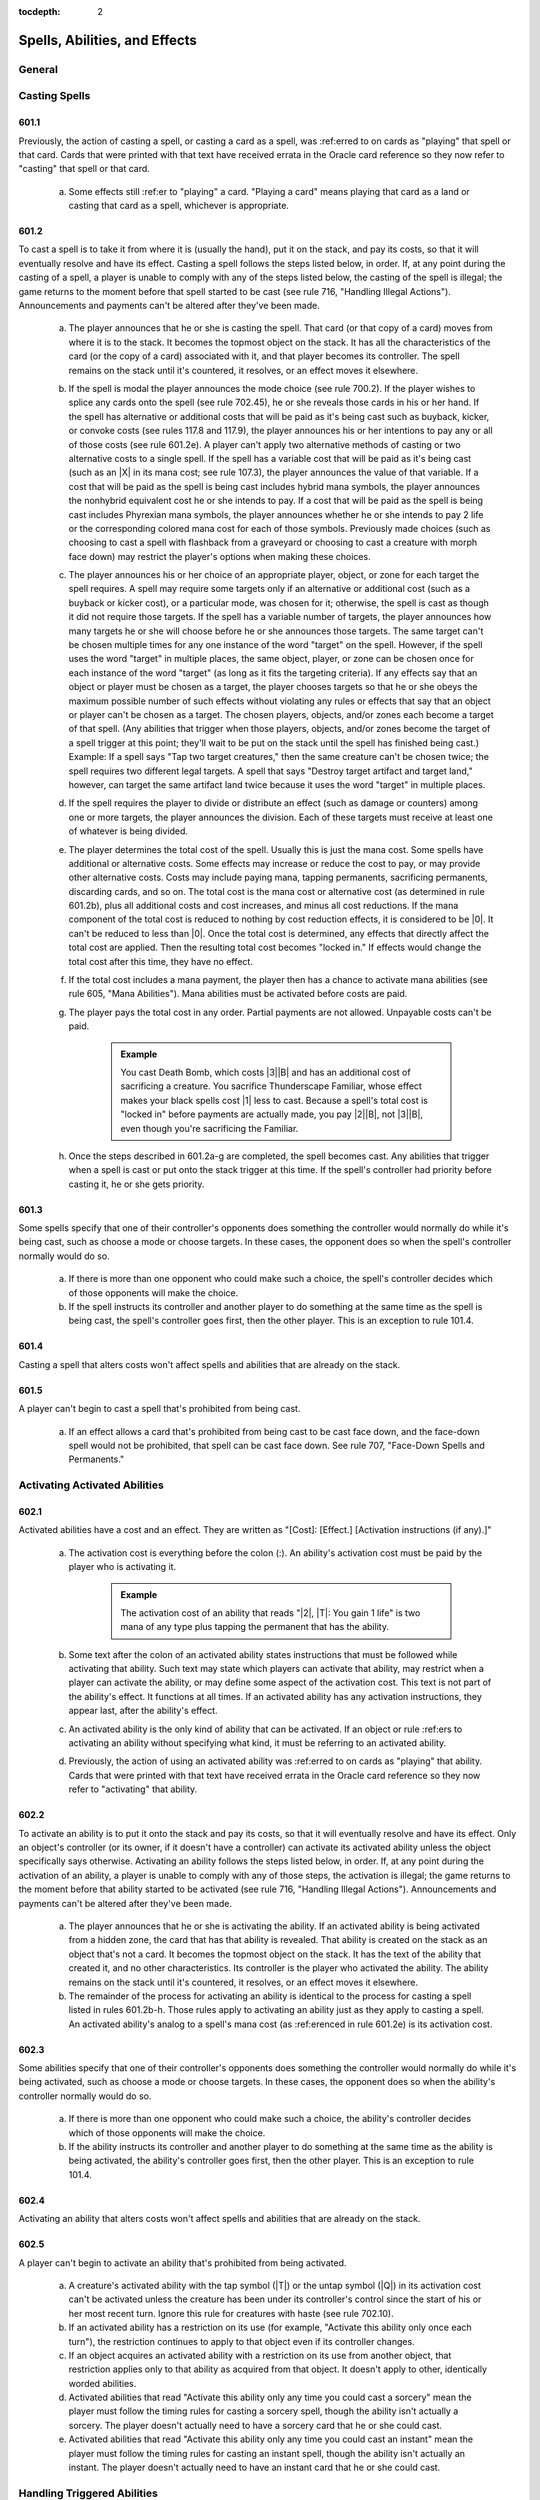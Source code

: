 :tocdepth: 2

.. _spells-abilities-effects:

******************************
Spells, Abilities, and Effects
******************************

.. _spells-general:

General
=======

.. _casting-spells:

Casting Spells
==============

601.1
-----

Previously, the action of casting a spell, or casting a card as a spell, was :ref:erred to on cards as "playing" that spell or that card. Cards that were printed with that text have received errata in the Oracle card reference so they now refer to "casting" that spell or that card.

    a. Some effects still :ref:er to "playing" a card. "Playing a card" means playing that card as a land or casting that card as a spell, whichever is appropriate.

601.2
-----

To cast a spell is to take it from where it is (usually the hand), put it on the stack, and pay its costs, so that it will eventually resolve and have its effect. Casting a spell follows the steps listed below, in order. If, at any point during the casting of a spell, a player is unable to comply with any of the steps listed below, the casting of the spell is illegal; the game returns to the moment before that spell started to be cast (see rule 716, "Handling Illegal Actions"). Announcements and payments can't be altered after they've been made.

    a. The player announces that he or she is casting the spell. That card (or that copy of a card) moves from where it is to the stack. It becomes the topmost object on the stack. It has all the characteristics of the card (or the copy of a card) associated with it, and that player becomes its controller. The spell remains on the stack until it's countered, it resolves, or an effect moves it elsewhere.
    b. If the spell is modal the player announces the mode choice (see rule 700.2). If the player wishes to splice any cards onto the spell (see rule 702.45), he or she reveals those cards in his or her hand. If the spell has alternative or additional costs that will be paid as it's being cast such as buyback, kicker, or convoke costs (see rules 117.8 and 117.9), the player announces his or her intentions to pay any or all of those costs (see rule 601.2e). A player can't apply two alternative methods of casting or two alternative costs to a single spell. If the spell has a variable cost that will be paid as it's being cast (such as an |X| in its mana cost; see rule 107.3), the player announces the value of that variable. If a cost that will be paid as the spell is being cast includes hybrid mana symbols, the player announces the nonhybrid equivalent cost he or she intends to pay. If a cost that will be paid as the spell is being cast includes Phyrexian mana symbols, the player announces whether he or she intends to pay 2 life or the corresponding colored mana cost for each of those symbols. Previously made choices (such as choosing to cast a spell with flashback from a graveyard or choosing to cast a creature with morph face down) may restrict the player's options when making these choices.
    c. The player announces his or her choice of an appropriate player, object, or zone for each target the spell requires. A spell may require some targets only if an alternative or additional cost (such as a buyback or kicker cost), or a particular mode, was chosen for it; otherwise, the spell is cast as though it did not require those targets. If the spell has a variable number of targets, the player announces how many targets he or she will choose before he or she announces those targets. The same target can't be chosen multiple times for any one instance of the word "target" on the spell. However, if the spell uses the word "target" in multiple places, the same object, player, or zone can be chosen once for each instance of the word "target" (as long as it fits the targeting criteria). If any effects say that an object or player must be chosen as a target, the player chooses targets so that he or she obeys the maximum possible number of such effects without violating any rules or effects that say that an object or player can't be chosen as a target. The chosen players, objects, and/or zones each become a target of that spell. (Any abilities that trigger when those players, objects, and/or zones become the target of a spell trigger at this point; they'll wait to be put on the stack until the spell has finished being cast.) Example: If a spell says "Tap two target creatures," then the same creature can't be chosen twice; the spell requires two different legal targets. A spell that says "Destroy target artifact and target land," however, can target the same artifact land twice because it uses the word "target" in multiple places.
    d. If the spell requires the player to divide or distribute an effect (such as damage or counters) among one or more targets, the player announces the division. Each of these targets must receive at least one of whatever is being divided.
    e. The player determines the total cost of the spell. Usually this is just the mana cost. Some spells have additional or alternative costs. Some effects may increase or reduce the cost to pay, or may provide other alternative costs.  Costs may include paying mana, tapping permanents, sacrificing permanents, discarding cards, and so on. The total cost is the mana cost or alternative cost (as determined in rule 601.2b), plus all additional costs and cost increases, and minus all cost reductions. If the mana component of the total cost is reduced to nothing by cost reduction effects, it is considered to be |0|. It can't be reduced to less than |0|. Once the total cost is determined, any effects that directly affect the total cost are applied. Then the resulting total cost becomes "locked in." If effects would change the total cost after this time, they have no effect.
    f. If the total cost includes a mana payment, the player then has a chance to activate mana abilities (see rule 605, "Mana Abilities"). Mana abilities must be activated before costs are paid.
    g. The player pays the total cost in any order. Partial payments are not allowed. Unpayable costs can't be paid.

        .. admonition:: Example

            You cast Death Bomb, which costs |3|\ |B| and has an additional cost of sacrificing a creature. You sacrifice Thunderscape Familiar, whose effect makes your black spells cost |1| less to cast. Because a spell's total cost is "locked in" before payments are actually made, you pay |2|\ |B|, not |3|\ |B|, even though you're sacrificing the Familiar.

    h. Once the steps described in 601.2a-g are completed, the spell becomes cast. Any abilities that trigger when a spell is cast or put onto the stack trigger at this time. If the spell's controller had priority before casting it, he or she gets priority.

601.3
-----

Some spells specify that one of their controller's opponents does something the controller would normally do while it's being cast, such as choose a mode or choose targets. In these cases, the opponent does so when the spell's controller normally would do so.

    a. If there is more than one opponent who could make such a choice, the spell's controller decides which of those opponents will make the choice.
    b. If the spell instructs its controller and another player to do something at the same time as the spell is being cast, the spell's controller goes first, then the other player. This is an exception to rule 101.4.

601.4
-----

Casting a spell that alters costs won't affect spells and abilities that are already on the stack.

601.5
-----

A player can't begin to cast a spell that's prohibited from being cast.

    a. If an effect allows a card that's prohibited from being cast to be cast face down, and the face-down spell would not be prohibited, that spell can be cast face down. See rule 707, "Face-Down Spells and Permanents."

.. _activating:

Activating Activated Abilities
==============================

602.1
-----

Activated abilities have a cost and an effect. They are written as "[Cost]: [Effect.] [Activation instructions (if any).]"

    a. The activation cost is everything before the colon (:). An ability's activation cost must be paid by the player who is activating it.

        .. admonition:: Example

            The activation cost of an ability that reads "|2|, |T|: You gain 1 life" is two mana of any type plus tapping the permanent that has the ability.

    b. Some text after the colon of an activated ability states instructions that must be followed while activating that ability. Such text may state which players can activate that ability, may restrict when a player can activate the ability, or may define some aspect of the activation cost. This text is not part of the ability's effect. It functions at all times. If an activated ability has any activation instructions, they appear last, after the ability's effect.
    c. An activated ability is the only kind of ability that can be activated.  If an object or rule :ref:ers to activating an ability without specifying what kind, it must be referring to an activated ability.
    d. Previously, the action of using an activated ability was :ref:erred to on cards as "playing" that ability. Cards that were printed with that text have received errata in the Oracle card reference so they now refer to "activating" that ability.

602.2
-----

To activate an ability is to put it onto the stack and pay its costs, so that it will eventually resolve and have its effect. Only an object's controller (or its owner, if it doesn't have a controller) can activate its activated ability unless the object specifically says otherwise. Activating an ability follows the steps listed below, in order. If, at any point during the activation of an ability, a player is unable to comply with any of those steps, the activation is illegal; the game returns to the moment before that ability started to be activated (see rule 716, "Handling Illegal Actions").  Announcements and payments can't be altered after they've been made.

    a. The player announces that he or she is activating the ability. If an activated ability is being activated from a hidden zone, the card that has that ability is revealed. That ability is created on the stack as an object that's not a card. It becomes the topmost object on the stack. It has the text of the ability that created it, and no other characteristics. Its controller is the player who activated the ability. The ability remains on the stack until it's countered, it resolves, or an effect moves it elsewhere.
    b. The remainder of the process for activating an ability is identical to the process for casting a spell listed in rules 601.2b-h. Those rules apply to activating an ability just as they apply to casting a spell. An activated ability's analog to a spell's mana cost (as :ref:erenced in rule 601.2e) is its activation cost.

602.3
-----

Some abilities specify that one of their controller's opponents does something the controller would normally do while it's being activated, such as choose a mode or choose targets. In these cases, the opponent does so when the ability's controller normally would do so.

    a. If there is more than one opponent who could make such a choice, the ability's controller decides which of those opponents will make the choice.
    b. If the ability instructs its controller and another player to do something at the same time as the ability is being activated, the ability's controller goes first, then the other player. This is an exception to rule 101.4.

602.4
-----

Activating an ability that alters costs won't affect spells and abilities that are already on the stack.

602.5
-----

A player can't begin to activate an ability that's prohibited from being activated.

    a. A creature's activated ability with the tap symbol (|T|) or the untap symbol (|Q|) in its activation cost can't be activated unless the creature has been under its controller's control since the start of his or her most recent turn. Ignore this rule for creatures with haste (see rule 702.10).
    b. If an activated ability has a restriction on its use (for example, "Activate this ability only once each turn"), the restriction continues to apply to that object even if its controller changes.
    c. If an object acquires an activated ability with a restriction on its use from another object, that restriction applies only to that ability as acquired from that object. It doesn't apply to other, identically worded abilities.
    d. Activated abilities that read "Activate this ability only any time you could cast a sorcery" mean the player must follow the timing rules for casting a sorcery spell, though the ability isn't actually a sorcery. The player doesn't actually need to have a sorcery card that he or she could cast.
    e. Activated abilities that read "Activate this ability only any time you could cast an instant" mean the player must follow the timing rules for casting an instant spell, though the ability isn't actually an instant. The player doesn't actually need to have an instant card that he or she could cast.

.. _handling-triggered:

Handling Triggered Abilities
============================

603.1
-----

Triggered abilities have a trigger condition and an effect. They are written as "[Trigger condition], [effect]," and begin with the word "when," "whenever," or "at." They can also be expressed as "[When/Whenever/At] [trigger event], [effect]."

603.2
-----

Whenever a game event or game state matches a triggered ability's trigger event, that ability automatically triggers. The ability doesn't do anything at this point.

    a. Because they aren't cast or activated, triggered abilities can trigger even when it isn't legal to cast spells and activate abilities. Effects that prevent abilities from being activated don't affect them.
    b. When a phase or step begins, all abilities that trigger "at the beginning of" that phase or step trigger.
    c. An ability triggers only once each time its trigger event occurs.  However, it can trigger repeatedly if one event contains multiple occurrences.  See also rule 509.4.

        .. admonition:: Example

            A permanent has an ability whose trigger condition reads, "Whenever a land is put into a graveyard from the battlefield, . . . ." If someone casts a spell that destroys all lands, the ability will trigger once for each land put into the graveyard during the spell's resolution.

            d. Some trigger events use the word "becomes" (for example, "becomes tapped" or "becomes blocked"). These trigger only at the time the named event happens -- they don't trigger if that state already exists or retrigger if it persists. Similarly, they don't trigger if an object enters a zone in that state.

        .. admonition:: Example

            An ability that triggers when a permanent "becomes tapped" triggers only when the status of a permanent that's already on the battlefield changes from untapped to tapped.

            e. If a triggered ability's trigger condition is met, but the object with that triggered ability is at no time visible to all players, the ability does not trigger.
            f. An ability triggers only if its trigger event actually occurs. An event that's prevented or replaced won't trigger anything.

        .. admonition:: Example

            An ability that triggers on damage being dealt won't trigger if all the damage is prevented.

603.3
-----

Once an ability has triggered, its controller puts it on the stack as an object that's not a card the next time a player would receive priority. See rule 116, "Timing and Priority." The ability becomes the topmost object on the stack. It has the text of the ability that created it, and no other characteristics. It remains on the stack until it's countered, it resolves, a rule causes it to be removed from the stack, or an effect moves it elsewhere.

    a. A triggered ability is controlled by the player who controlled its source at the time it triggered, unless it's a delayed triggered ability. To determine the controller of a delayed triggered ability, see rules 603.7d-f.
    b. If multiple abilities have triggered since the last time a player received priority, each player, in APNAP order, puts triggered abilities he or she controls on the stack in any order he or she chooses. (See rule 101.4.) Then the game once again checks for and resolves state-based actions until none are performed, then abilities that triggered during this process go on the stack. This process repeats until no new state-based actions are performed and no abilities trigger. Then the appropriate player gets priority.
    c. If a triggered ability is modal, its controller announces the mode choice when he or she puts the ability on the stack. If one of the modes would be illegal (due to an inability to choose legal targets, for example), that mode can't be chosen. If no mode can be chosen, the ability is removed from the stack. (See rule 700.2.)
    d. The remainder of the process for putting a triggered ability on the stack is identical to the process for casting a spell listed in rules 601.2c-d.  If a choice is required when the triggered ability goes on the stack but no legal choices can be made for it, or if a rule or a continuous effect otherwise makes the ability illegal, the ability is simply removed from the stack.

603.4
-----

A triggered ability may read "When/Whenever/At [trigger event], if [condition], [effect]." When the trigger event occurs, the ability checks whether the stated condition is true. The ability triggers only if it is; otherwise it does nothing. If the ability triggers, it checks the stated condition again as it resolves. If the condition isn't true at that time, the ability is removed from the stack and does nothing. Note that this mirrors the check for legal targets. This rule is :ref:erred to as the "intervening 'if' clause" rule. (The word "if" has only its normal English meaning anywhere else in the text of a card; this rule only applies to an "if" that immediately follows a trigger condition.) Example: Felidar Sovereign reads, "At the beginning of your upkeep, if you have 40 or more life, you win the game." Its controller's life total is checked as that player's upkeep begins. If that player has 39 or less life, the ability doesn't trigger at all. If that player has 40 or more life, the ability triggers and goes on the stack. As the ability resolves, that player's life total is checked again. If that player has 39 or less life at this time, the ability is removed from the stack and has no effect. If that player has 40 or more life at this time, the ability resolves and that player wins the game.

603.5
-----

Some triggered abilities' effects are optional (they contain "may," as in "At the beginning of your upkeep, you may draw a card"). These abilities go on the stack when they trigger, regardless of whether their controller intends to exercise the ability's option or not. The choice is made when the ability resolves. Likewise, triggered abilities that have an effect "unless" something is true or a player chooses to do something will go on the stack normally; the "unless" part of the ability is dealt with when the ability resolves.

603.6
-----

Trigger events that involve objects changing zones are called "zone-change triggers." Many abilities with zone-change triggers attempt to do something to that object after it changes zones. During resolution, these abilities look for the object in the zone that it moved to. If the object is unable to be found in the zone it went to, the part of the ability attempting to do something to the object will fail to do anything. The ability could be unable to find the object because the object never entered the specified zone, because it left the zone before the ability resolved, or because it is in a zone that is hidden from a player, such as a library or an opponent's hand.  (This rule applies even if the object leaves the zone and returns again before the ability resolves.) The most common zone-change triggers are enters-the-battlefield triggers and leaves-the-battlefield triggers.

    a. Enters-the-battlefield abilities trigger when a permanent enters the battlefield. These are written, "When [this object] enters the battlefield, . .  . " or "Whenever a [type] enters the battlefield, . . ." Each time an event puts one or more permanents onto the battlefield, all permanents on the battlefield (including the newcomers) are checked for any enters-the-battlefield triggers that match the event.
    b. Continuous effects that modify characteristics of a permanent do so the moment the permanent is on the battlefield (and not before then). The permanent is never on the battlefield with its unmodified characteristics. Continuous effects don't apply before the permanent is on the battlefield, however (see rule 603.6e).

        .. admonition:: Example

            If an effect reads "All lands are creatures" and a land card is played, the effect makes the land card into a creature the moment it enters the battlefield, so it would trigger abilities that trigger when a creature enters the battlefield. Conversely, if an effect reads "All creatures lose all abilities" and a creature card with an enters-the-battlefield triggered ability enters the battlefield, that effect will cause it to lose its abilities the moment it enters the battlefield, so the enters-the-battlefield ability won't trigger.

    c. Leaves-the-battlefield abilities trigger when a permanent moves from the battlefield to another zone, or when a phased-in permanent leaves the game because its owner leaves the game. These are written as, but aren't limited to, "When [this object] leaves the battlefield, . . ." or "Whenever [something] is put into a graveyard from the battlefield, . . . ." An ability that attempts to do something to the card that left the battlefield checks for it only in the first zone that it went to. An ability that triggers when a card is put into a certain zone "from anywhere" is never treated as a leaves-the-battlefield ability, even if an object is put into that zone from the battlefield.
    d. Normally, objects that exist immediately after an event are checked to see if the event matched any trigger conditions. Continuous effects that exist at that time are used to determine what the trigger conditions are and what the objects involved in the event look like. However, some triggered abilities must be treated specially because the object with the ability may no longer be on the battlefield, may have moved to a hand or library, or may no longer be controlled by the appropriate player. The game has to "look back in time" to determine if these abilities trigger. Leaves-the-battlefield abilities, abilities that trigger when a permanent phases out, abilities that trigger when an object that all players can see is put into a hand or library, abilities that trigger specifically when an object becomes unattached, abilities that trigger when a player loses control of an object, and abilities that trigger when a player planeswalks away from a plane will trigger based on their existence, and the appearance of objects, prior to the event rather than afterward.

        .. admonition:: Example

            Two creatures are on the battlefield along with an artifact that has the ability "Whenever a creature is put into a graveyard from the battlefield, you gain 1 life." Someone plays a spell that destroys all artifacts, creatures, and enchantments. The artifact's ability triggers twice, even though the artifact goes to its owner's graveyard at the same time as the creatures.

    e. Some permanents have text that reads "[This permanent] enters the battlefield with . . . ," "As [this permanent] enters the battlefield . . . ," "[This permanent] enters the battlefield as . . . ," or "[This permanent] enters the battlefield tapped." Such text is a static ability -- not a triggered ability -- whose effect occurs as part of the event that puts the permanent onto the battlefield.
    f. Some Auras have triggered abilities that trigger on the enchanted permanent leaving the battlefield. These triggered abilities can find the new object that permanent card became in the zone it moved to; they can also find the new object the Aura card became in its owner's graveyard after state-based actions have been checked. See rule 400.7.

603.7
-----

An effect may create a delayed triggered ability that can do something at a later time. A delayed triggered ability will contain "when," "whenever," or "at," although that word won't usually begin the ability.

    a. Delayed triggered abilities come from spells or other abilities that create them on resolution, or are created as the result of a replacement effect being applied. That means a delayed triggered ability won't trigger until it has actually been created, even if its trigger event occurred just beforehand.  Other events that happen earlier may make the trigger event impossible.

        .. admonition:: Example

            Part of an effect reads "When this creature leaves the battlefield," but the creature in question leaves the battlefield before the spell or ability creating the effect resolves. In this case, the delayed ability never triggers.

        .. admonition:: Example

            If an effect reads "When this creature becomes untapped" and the named creature becomes untapped before the effect resolves, the ability waits for the next time that creature untaps.

    b. A delayed triggered ability will trigger only once -- the next time its trigger event occurs -- unless it has a stated duration, such as "this turn."
    c. A delayed triggered ability that :ref:ers to a particular object still affects it even if the object changes characteristics. However, if that object is no longer in the zone it's expected to be in at the time the delayed triggered ability resolves, the ability won't affect it. (Note that if that object left that zone and then returned, it's a new object and thus won't be affected. See rule 400.7.) Example: An ability that reads "Exile this creature at the beginning of the next end step" will exile the permanent even if it's no longer a creature during the next end step. However, it won't do anything if the permanent left the battlefield before then.
    d. If a spell creates a delayed triggered ability, the source of that delayed triggered ability is that spell. The controller of that delayed triggered ability is the player who controlled that spell as it resolved.
    e. If an activated or triggered ability creates a delayed triggered ability, the source of that delayed triggered ability is the same as the source of that other ability. The controller of that delayed triggered ability is the player who controlled that other ability as it resolved.
    f. If a static ability generates a replacement effect which causes a delayed triggered ability to be created, the source of that delayed triggered ability is the object with that static ability. The controller of that delayed triggered ability is the same as the controller of that object at the time the replacement effect was applied.

603.8
-----

Some triggered abilities trigger when a game state (such as a player controlling no permanents of a particular card type) is true, rather than triggering when an event occurs. These abilities trigger as soon as the game state matches the condition. They'll go onto the stack at the next available opportunity. These are called state triggers. (Note that state triggers aren't the same as state-based actions.) A state-triggered ability doesn't trigger again until the ability has resolved, has been countered, or has otherwise left the stack. Then, if the object with the ability is still in the same zone and the game state still matches its trigger condition, the ability will trigger again.

.. admonition:: Example

    A permanent's ability reads, "Whenever you have no cards in hand, draw a card." If its controller plays the last card from his or her hand, the ability will trigger once and won't trigger again until it has resolved. If its controller casts a spell that reads "Discard your hand, then draw that many cards," the ability will trigger during the spell's resolution because the player's hand was momentarily empty.

603.9
-----

Some triggered abilities trigger specifically when a player loses the game. These abilities trigger when a player loses or leaves the game, regardless of the reason, unless that player leaves the game as the result of a draw. See rule 104.3.

603.10
------

Some objects have a static ability that's linked to a triggered ability. (See rule 607, "Linked Abilities.") These objects combine both abilities into one paragraph, with the static ability first, followed by the triggered ability. A very few objects have triggered abilities which are written with the trigger condition in the middle of the ability, rather than at the beginning.

.. admonition:: Example

    An ability that reads "Reveal the first card you draw each turn. Whenever you reveal a basic land card this way, draw a card" is a static ability linked to a triggered ability.

.. _handling-static:

Handling Static Abilities
=========================

604.1
-----

Static abilities do something all the time rather than being activated or triggered. They are written as statements, and they're simply true.

604.2
-----

Static abilities create continuous effects, some of which are prevention effects or replacement effects. These effects are active as long as the permanent with the ability remains on the battlefield and has the ability, or as long as the object with the ability remains in the appropriate zone, as described in rule 112.6.

604.3
-----

Some static abilities are characteristic-defining abilities. A characteristic-defining ability conveys information about an object's characteristics that would normally be found elsewhere on that object (such as in its mana cost, type line, or power/toughness box). Characteristic-defining abilities function in all zones. They also function outside the game.

    a. A static ability is a characteristic-defining ability if it meets the following criteria: (1) It defines an object's colors, subtypes, power, or toughness; (2) it is printed on the card it affects, it was granted to the token it affects by the effect that created the token, or it was acquired by the object it affects as the result of a copy effect or text-changing effect; (3) it does not directly affect the characteristics of any other objects; (4) it is not an ability that an object grants to itself; and (5) it does not set the values of such characteristics only if certain conditions are met.

604.4
-----

Many Auras, Equipment, and Fortifications have static abilities that modify the object they're attached to, but those abilities don't target that object. If an Aura, Equipment, or Fortification is moved to a different object, the ability stops applying to the original object and starts modifying the new one.

604.5
-----

Some static abilities apply while a spell is on the stack. These are often abilities that :ref:er to countering the spell. Also, abilities that say "As an additional cost to cast . . . ," "You may pay [cost] rather than pay [this object]'s mana cost," and "You may cast [this object] without paying its mana cost" work while a spell is on the stack.

604.6
-----

Some static abilities apply while a card is in any zone that you could cast or play it from (usually your hand). These are limited to those that read, "You may [cast/play] [this card] . . . ," "You can't [cast/play] [this card] .  . . ," and "[Cast/Play] [this card] only . . . ."

604.7
-----

Unlike spells and other kinds of abilities, static abilities can't use an object's last known information for purposes of determining how their effects are applied.

.. _mana-abilities:

Mana Abilities
==============

605.1
-----

Some activated abilities and some triggered abilities are mana abilities, which are subject to special rules. Only abilities that meet either of the following two sets of criteria are mana abilities, regardless of what other effects they may generate or what timing restrictions (such as "Activate this ability only any time you could cast an instant") they may have.

    a. An activated ability is a mana ability if it meets three criteria: it doesn't have a target, it could put mana into a player's mana pool when it resolves, and it's not a loyalty ability. (See rule 606, "Loyalty Abilities.")
    b. A triggered ability without a target that triggers from activating a mana ability and could put mana into a player's mana pool when it resolves is a mana ability.

605.2
-----

A mana ability remains a mana ability even if the game state doesn't allow it to produce mana.

.. admonition:: Example

    A permanent has an ability that reads "|T|: Add |G| to your mana pool for each creature you control." This is still a mana ability even if you control no creatures or if the permanent is already tapped.

605.3
-----

Activating an activated mana ability follows the rules for activating any other activated ability (see rule 602.2), with the following exceptions:

    a. A player may activate an activated mana ability whenever he or she has priority, whenever he or she is casting a spell or activating an ability that requires a mana payment, or whenever a rule or effect asks for a mana payment, even if it's in the middle of casting or resolving a spell or activating or resolving an ability.
    b. An activated mana ability doesn't go on the stack, so it can't be targeted, countered, or otherwise responded to. Rather, it resolves immediately after it is activated. (See rule 405.6c.)

605.4
-----

Triggered mana abilities follow all the rules for other triggered abilities (see rule 603, "Handling Triggered Abilities"), with the following exception:

    a. A triggered mana ability doesn't go on the stack, so it can't be targeted, countered, or otherwise responded to. Rather, it resolves immediately after the mana ability that triggered it, without waiting for priority.

.. admonition:: Example

    An enchantment reads, "Whenever a player taps a land for mana, that player adds one mana of that type to his or her mana pool." If a player taps lands for mana while casting a spell, the additional mana is added to the player's mana pool immediately and can be used to pay for the spell.

605.5
-----

Abilities that don't meet the criteria specified in rules 605.1a-b and spells aren't mana abilities.

    a. An ability with a target is not a mana ability, even if it could put mana into a player's mana pool when it resolves. The same is true for a triggered ability that could produce mana but triggers from an event other than activating a mana ability, or a triggered ability that triggers from activating a mana ability but couldn't produce mana. These follow the normal rules for activated or triggered abilities, as appropriate.
    b. A spell can never be a mana ability, even if it could put mana into a player's mana pool when it resolves. It's cast and resolves just like any other spell. Some older cards were printed with the card type "mana source"; these cards have received errata in the Oracle card :ref:erence and are now instants.

.. _loyalty-abilities:

Loyalty Abilities
=================

606.1
-----

Some activated abilities are loyalty abilities, which are subject to special rules.

606.2
-----

An activated ability with a loyalty symbol in its cost is a loyalty ability. Normally, only planeswalkers have loyalty abilities.

606.3
-----

A player may activate a loyalty ability of a permanent he or she controls any time he or she has priority and the stack is empty during a main phase of his or her turn, but only if no player has previously activated a loyalty ability of that permanent that turn.

606.4
-----

The cost to activate a loyalty ability of a permanent is to put on or remove from that permanent a certain number of loyalty counters, as shown by the loyalty symbol in the ability's cost.

606.5
-----

A loyalty ability with a negative loyalty cost can't be activated unless the permanent has at least that many loyalty counters on it.

.. _linked-abilities:

Linked Abilities
================

607.1
-----

An object may have two abilities printed on it such that one of them causes actions to be taken or objects to be affected and the other one directly :ref:ers to those actions or objects. If so, these two abilities are linked: the second refers only to actions that were taken or objects that were affected by the first, and not by any other ability.

    a. An ability printed on an object within another ability that grants that ability to that object is still considered to be "printed on" that object for these purposes.
    b. An ability printed on an object that fulfills both criteria described in rule 607.1 is linked to itself.

607.2
-----

There are different kinds of linked abilities.

    a. If an object has an activated or triggered ability printed on it that instructs a player to exile one or more cards and an ability printed on it that :ref:ers either to "the exiled cards" or to cards "exiled with [this object]," these abilities are linked. The second ability refers only to cards in the exile zone that were put there as a result of an instruction to exile them in the first ability.
    b. If an object has an ability printed on it that generates a replacement effect which causes one or more cards to be exiled and an ability printed on it that :ref:ers either to "the exiled cards" or to cards "exiled with [this object]," these abilities are linked. The second ability refers only to cards in the exile zone that were put there as a direct result of a replacement event caused by the first ability. See rule 614, "Replacement Effects."
    c. If an object has an activated or triggered ability printed on it that puts one or more objects onto the battlefield and an ability printed on it that :ref:ers to objects "put onto the battlefield with [this object]," those abilities are linked. The second can refer only to objects put onto the battlefield as a result of the first.
    d. If an object has an ability printed on it that causes a player to "choose a [value]" or "name a card" and an ability printed on it that :ref:ers to "the chosen [value]," "the last chosen [value]," or "the named card," those abilities are linked. The second ability refers only to a choice made as a result of the first ability.
    e. If an object has an ability printed on it that causes a player to choose from between two or more words that otherwise have no rules meaning and an ability printed on it that :ref:ers to a choice involving one or more of those words, those abilities are linked. The second can refer only to a choice made as a result of the first ability.
    f. If an object has an ability printed on it that causes a player to pay a cost as it enters the battlefield and an ability printed on it that :ref:ers to the cost paid "as [this object] entered the battlefield," these abilities are linked. The second ability refers only to a cost paid as a result of the first ability.
    g. If an object has both a static ability and a triggered ability printed on it in the same paragraph, those abilities are linked. The triggered ability :ref:ers only to actions taken as a result of the static ability. See rule 603.10.
    h. If an object has a kicker ability printed on it and an ability printed on it that :ref:ers to whether that object was kicked, those abilities are linked. The second refers only to whether the intent to pay the kicker cost listed in the first was declared as the object was cast as a spell. If a kicker ability lists multiple costs, it will have multiple abilities linked to it.  Each of those abilities will specify which kicker cost it refers to. See rule 702.31, "Kicker."
    i. If an object has an ability printed on it that causes a player to pay a variable additional cost as it's cast and an ability printed on it that :ref:ers to the cost paid "as [this object] was cast," these abilities are linked. The second refers only to the value chosen for the cost listed in the first as the object was cast as a spell. See rule 601.2b.
    j. The two abilities represented by the champion keyword are linked abilities. See rule 702.70, "Champion."

607.3
-----

An ability may be part of more than one pair of linked abilities.

.. admonition:: Example

    Paradise Plume has the following three abilities: "As Paradise Plume enters the battlefield, choose a color," "Whenever a player casts a spell of the chosen color, you may gain 1 life," and "|T|: Add one mana of the chosen color to your mana pool." The first and second abilities are linked. The first and third abilities are linked.

607.4
-----

If an object acquires a pair of linked abilities as part of the same effect, the abilities will be similarly linked to one another on that object even though they weren't printed on that object. They can't be linked to any other ability, regardless of what other abilities the object may currently have or may have had in the past.

.. admonition:: Example

    Arc-Slogger has the ability "|R|, Exile the top ten cards of your library: Arc-Slogger deals 2 damage to target creature or player." Sisters of Stone Death has the ability "|B|\ |G|: Exile target creature blocking or blocked by Sisters of Stone Death" and the ability "|2|\ |B|: Put a creature card exiled with Sisters of Stone Death onto the battlefield under your control." Quicksilver Elemental has the ability "|U|: Quicksilver Elemental gains all activated abilities of target creature until end of turn." If a player has Quicksilver Elemental gain Arc-Slogger's ability, activates it, then has Quicksilver Elemental gain Sisters of Stone Death's abilities, activates the exile ability, and then activates the return-to-the-battlefield ability, only the creature card Quicksilver Elemental exiled with Sisters of Stone Death's ability can be returned to the battlefield. Creature cards Quicksilver Elemental exiled with Arc-Slogger's ability can't be returned.

.. _resolving:

Resolving Spells and Abilities
==============================

608.1
-----

Each time all players pass in succession, the spell or ability on top of the stack resolves. (See rule 609, "Effects.")

608.2
-----

If the object that's resolving is an instant spell, a sorcery spell, or an ability, its resolution may involve several steps. The steps described in rules 608.2a and  608.2b are followed first. The steps described in rules 608.2c-j are then followed as appropriate, in no specific order. The step described in rule 608.2k is followed last.

    a. If a triggered ability has an intervening "if" clause, it checks whether the clause's condition is true. If it isn't, the ability is removed from the stack and does nothing. Otherwise, it continues to resolve. See rule 603.4.
    b. If the spell or ability specifies targets, it checks whether the targets are still legal. A target that's no longer in the zone it was in when it was targeted is illegal. Other changes to the game state may cause a target to no longer be legal; for example, its characteristics may have changed or an effect may have changed the text of the spell. If the source of an ability has left the zone it was in, its last known information is used during this process. The spell or ability is countered if all its targets, for every instance of the word "target," are now illegal. If the spell or ability is not countered, it will resolve normally. However, if any of its targets are illegal, the part of the spell or ability's effect for which it is an illegal target can't perform any actions on that target or make that target perform any actions. The effect may still determine information about illegal targets, though, and other parts of the effect for which those targets are not illegal may still affect them.

        .. admonition:: Example

            Aura Blast is a white instant that reads, "Destroy target enchantment.  Draw a card." If the enchantment isn't a legal target during Aura Blast's resolution (say, if it has gained protection from white or left the battlefield), then Aura Blast is countered. Its controller doesn't draw a card.

        .. admonition:: Example

            Plague Spores reads, "Destroy target nonblack creature and target land. They can't be regenerated." Suppose the same animated land is chosen both as the nonblack creature and as the land, and the color of the creature land is changed to black before Plague Spores resolves. Plagues Spores isn't countered because the black creature land is still a legal target for the "target land" part of the spell. The "destroy target nonblack creature" part of the spell won't affect that permanent, but the "destroy target land" part of the spell will still destroy it. It can't be regenerated.

    c. The controller of the spell or ability follows its instructions in the order written. However, replacement effects may modify these actions. In some cases, later text on the card may modify the meaning of earlier text (for example, "Destroy target creature. It can't be regenerated" or "Counter target spell. If that spell is countered this way, put it on top of its owner's library instead of into its owner's graveyard.") Don't just apply effects step by step without thinking in these cases -- read the whole text and apply the rules of English to the text.
    d. If an effect of a spell or ability offers any choices other than choices already made as part of casting the spell, activating the ability, or otherwise putting the spell or ability on the stack, the player announces these while applying the effect. The player can't choose an option that's illegal or impossible, with the exception that having library with no cards in it doesn't make drawing a card an impossible action (see rule 120.3). If an effect divides or distributes something, such as damage or counters, as a player chooses among any number of untargeted players and/or objects, the player chooses the amount and division such that at least one player or object is chosen if able, and each chosen player or object receives at least one of whatever is being divided. (Note that if an effect divides or distributes something, such as damage or counters, as a player chooses among some number of target objects and/or players, the amount and division were determined as the spell or ability was put onto the stack rather than at this time; see rule 601.2d.) Example: A spell's instruction reads, "You may sacrifice a creature. If you don't, you lose 4 life." A player who controls no creatures can't choose the sacrifice option.
    e. Some spells and abilities have multiple steps or actions, denoted by separate sentences or clauses, that involve multiple players. In these cases, the choices for the first action are made in APNAP order, and then the first action is processed simultaneously. Then the choices for the second action are made in APNAP order, and then that action is processed simultaneously, and so on. See rule 101.4.
    f. If an effect gives a player the option to pay mana, he or she may activate mana abilities before taking that action. If an effect specifically instructs or allows a player to cast a spell during resolution, he or she does so by putting that spell on top of the stack, then continuing to cast it by following the steps in rules 601.2a-h, except no player receives priority after it's cast. The currently resolving spell or ability then continues to resolve, which may include casting other spells this way. No other spells can normally be cast and no other abilities can normally be activated during resolution.
    g. If an effect requires information from the game (such as the number of creatures on the battlefield), the answer is determined only once, when the effect is applied. If the effect requires information from a specific object, including the source of the ability itself or a target that's become illegal, the effect uses the current information of that object if it's in the public zone it was expected to be in; if it's no longer in that zone, or if the effect has moved it from a public zone to a hidden zone, the effect uses the object's last known information. See rule 112.7a. If an ability states that an object does something, it's the object as it exists -- or as it most recently existed -- that does it, not the ability.
    h. If an effect :ref:ers to certain characteristics, it checks only for the value of the specified characteristics, regardless of any related ones an object may also have.

        .. admonition:: Example

            An effect that reads "Destroy all black creatures" destroys a white-and-black creature, but one that reads "Destroy all nonblack creatures" doesn't.

    i. If an ability's effect :ref:ers to a specific untargeted object that has been previously referred to by that ability's cost or trigger condition, it still affects that object even if the object has changed characteristics.

        .. admonition:: Example

            Wall of Tears says "Whenever Wall of Tears blocks a creature, return that creature to its owner's hand at end of combat." If Wall of Tears blocks a creature, then that creature ceases to be a creature before the triggered ability resolves, the permanent will still be returned to its owner's hand.

    j. If an instant spell, sorcery spell, or ability that can legally resolve leaves the stack once it starts to resolve, it will continue to resolve fully.
    k. As the final part of an instant or sorcery spell's resolution, the spell is put into its owner's graveyard. As the final part of an ability's resolution, the ability is removed from the stack and ceases to exist.

608.3
-----

If the object that's resolving is a permanent spell, its resolution involves a single step (unless it's an Aura). The spell card becomes a permanent and is put onto the battlefield under the control of the spell's controller.

    a. If the object that's resolving is an Aura spell, its resolution involves two steps. First, it checks whether the target specified by its enchant ability is still legal, as described in rule 608.2b. (See rule 702.5, "Enchant.") If so, the spell card becomes a permanent and is put onto the battlefield under the control of the spell's controller attached to the object it was targeting.
    b. If a permanent spell resolves but its controller can't put it onto the battlefield, that player puts it into its owner's graveyard.

        .. admonition:: Example

            Worms of the Earth says "If a land would enter the battlefield, instead it doesn't." Clone says "You may have Clone enter the battlefield as a copy of any creature on the battlefield." If a player casts Clone and chooses to copy Dryad Arbor (a land creature) while Worms of the Earth is on the battlefield, Clone can't enter the battlefield from the stack. It's put into its owner's graveyard.

.. _effects:

Effects
=======

609.1
-----

An effect is something that happens in the game as a result of a spell or ability. When a spell, activated ability, or triggered ability resolves, it may create one or more one-shot or continuous effects. Static abilities may create one or more continuous effects. Text itself is never an effect.

609.2
-----

Effects apply only to permanents unless the instruction's text states otherwise or they clearly can apply only to objects in one or more other zones.

.. admonition:: Example

    An effect that changes all lands into creatures won't alter land cards in players' graveyards. But an effect that says spells cost more to cast will apply only to spells on the stack, since a spell is always on the stack while a player is casting it.

609.3
-----

If an effect attempts to do something impossible, it does only as much as possible.

.. admonition:: Example

    If a player is holding only one card, an effect that reads "Discard two cards" causes him or her to discard only that card. If an effect moves cards out of the library (as opposed to drawing), it moves as many as possible.

609.4
-----

Some effects state that a player may do something "as though" some condition were true or a creature can do something "as though" some condition were true. This applies only to the stated effect. For purposes of that effect, treat the game exactly as if the stated condition were true. For all other purposes, treat the game normally.

    a. If two effects state that a player may (or a creature can) do the same thing "as though" different conditions were true, both conditions could apply.  If one "as though" effect satisfies the requirements for another "as though" effect, then both effects will apply.

.. admonition:: Example

    A player controls Vedalken Orrery, an artifact that says "You may cast nonland cards as though they had flash." That player casts Shaman's Trance, an instant that says, in part, "You may play cards from other players' graveyards as though they were in your graveyard." The player may cast a sorcery with flashback from another player's graveyard as though it were in that player's graveyard and as though it had flash.

609.5
-----

If an effect could result in a tie, the text of the spell or ability that created the effect will specify what to do in the event of a tie. The *Magic* game has no default for ties.

609.6
-----

Some continuous effects are replacement effects or prevention effects.  See rules 614 and 615.

609.7
-----

Some effects apply to damage from a source -- for example, "The next time a red source of your choice would deal damage to you this turn, prevent that damage."

    a. If an effect requires a player to choose a source of damage, he or she may choose a permanent; a spell on the stack (including a permanent spell); any object :ref:erred to by an object on the stack, by a replacement or prevention effect that's waiting to apply, or by a delayed triggered ability that's waiting to trigger (even if that object is no longer in the zone it used to be in); or, for certain casual variant games, a face-up card in the command zone.  A source doesn't need to be capable of dealing damage to be a legal choice. The source is chosen when the effect is created. If the player chooses a permanent, the effect will apply to the next damage dealt by that permanent, regardless of whether it's combat damage or damage dealt as the result of a spell or ability.  If the player chooses a permanent spell, the effect will apply to any damage dealt by that spell and any damage dealt by the permanent that spell becomes when it resolves.
    b. Some effects from resolved spells and abilities prevent or replace damage from sources with certain properties, such as a creature or a source of a particular color. When the source would deal damage, the "shield" rechecks the source's properties. If the properties no longer match, the damage isn't prevented or replaced. If for any reason the shield prevents no damage or replaces no damage, the shield isn't used up.
    c. Some effects from static abilities prevent or replace damage from sources with certain properties. For these effects, the prevention or replacement applies to sources that are permanents with that property and to any sources that aren't on the battlefield that have that property.

.. _one-shot-effects:

One-Shot Effects
================

610.1
-----

A one-shot effect does something just once and doesn't have a duration.  Examples include dealing damage, destroying a permanent, putting a token onto the battlefield, and moving an object from one zone to another.

610.2
-----

Some one-shot effects create a delayed triggered ability, which instructs a player to do something later in the game (usually at a specific time) rather than as the spell or ability that's creating the one-shot effect resolves. See rule 603.7.

.. _continuous-effects:

Continuous Effects
==================

611.1
-----

A continuous effect modifies characteristics of objects, modifies control of objects, or affects players or the rules of the game, for a fixed or indefinite period.

611.2
-----

A continuous effect may be generated by the resolution of a spell or ability.

    a. A continuous effect generated by the resolution of a spell or ability lasts as long as stated by the spell or ability creating it (such as "until end of turn"). If no duration is stated, it lasts until the end of the game.
    b. Some continuous effects generated by the resolution of a spell or ability have durations worded "for as long as . . . ." If the "for as long as" duration never starts, or it ends before the moment the effect would first be applied, the effect does nothing. It doesn't start and immediately stop again, and it doesn't last forever.

        .. admonition:: Example

            Endoskeleton is an artifact with an activated ability that reads "|2|, |T|: Target creature gets +0/+3 for as long as Endoskeleton remains tapped." If you activate this ability and then Endoskeleton becomes untapped before the ability resolves, it does nothing, because its duration -- remaining tapped -- was over before the effect began.

    c. If a continuous effect generated by the resolution of a spell or ability modifies the characteristics or changes the controller of any objects, the set of objects it affects is determined when that continuous effect begins. After that point, the set won't change. (Note that this works differently than a continuous effect from a static ability.) A continuous effect generated by the resolution of a spell or ability that doesn't modify the characteristics or change the controller of any objects modifies the rules of the game, so it can affect objects that weren't affected when that continuous effect began.

        .. admonition:: Example

            An effect that reads "All white creatures get +1/+1 until end of turn" gives the bonus to all permanents that are white creatures when the spell or ability resolves -- even if they change color later -- and doesn't affect those that enter the battlefield or turn white afterward.

        .. admonition:: Example

            An effect that reads "Prevent all damage creatures would deal this turn" doesn't modify any object's characteristics, so it's modifying the rules of the game. That means the effect will apply even to damage from creatures that weren't on the battlefield when the continuous effect began. It also affects damage from permanents that become creatures later in the turn.

    d. If a resolving spell or ability that creates a continuous effect contains a variable such as X, the value of that variable is determined only once, on resolution. See rule 608.2g.

611.3
-----

A continuous effect may be generated by the static ability of an object.

    a. A continuous effect generated by a static ability isn't "locked in"; it applies at any given moment to whatever its text indicates.
    b. The effect applies at all times that the permanent generating it is on the battlefield or the object generating it is in the appropriate zone.

        .. admonition:: Example

            A permanent with the static ability "All white creatures get +1/+1" generates an effect that continuously gives +1/+1 to each white creature on the battlefield. If a creature becomes white, it gets this bonus; a creature that stops being white loses it.

    c. Continuous effects that modify characteristics of permanents do so simultaneously with the permanent entering the battlefield. They don't wait until the permanent is on the battlefield and then change it. Because such effects apply as the permanent enters the battlefield, they are applied before determining whether the permanent will cause an ability to trigger when it enters the battlefield.

        .. admonition:: Example

            A permanent with the static ability "All white creatures get +1/+1" is on the battlefield. A creature spell that would normally create a 1/1 white creature instead creates a 2/2 white creature. The creature doesn't enter the battlefield as 1/1 and then change to 2/2.

.. _text-changing-effects:

Text-Changing Effects
=====================

612.1
-----

Some continuous effects change an object's text. This can apply to any words or symbols printed on that object, but generally affects only that object's rules text (which appears in its text box) and/or the text that appears in its type line. Such an effect is a text-changing effect.

612.2
-----

A text-changing effect changes only those words that are used in the correct way (for example, a *Magic* color word being used as a color word, a land type word used as a land type, or a creature type word used as a creature type). An effect that changes a color word or a subtype can't change a card name, even if that name contains a word or a series of letters that is the same as a *Magic* color word, basic land type, or creature type.

    a. Most spells and abilities that create creature tokens use creature types to define both the creature types and the names of the tokens. A text-changing effect that affects such a spell or an object with such an ability can change these words because they're being used as creature types, even though they're also being used as names.

612.3
-----

Effects that add or remove abilities don't change the text of the objects they affect, so any abilities that are granted to an object can't be modified by text-changing effects that affect that object.

612.4
-----

A token's subtypes and rules text are defined by the spell or ability that created the token. A text-changing effect that affects a token can change these characteristics.

612.5
-----

One card (Volrath's Shapeshifter) states that an object has the "full text" of another object. This changes not just the text that appears in the object's text box and type line, but also changes the text that represents its name, mana cost, expansion symbol, power, and toughness.

.. _interaction-continuous:

Interaction of Continuous Effects
=================================

613.1
-----

The values of an object's characteristics are determined by starting with the actual object. For a card, that means the values of the characteristics printed on that card. For a token or a copy of a spell or card, that means the values of the characteristics defined by the effect that created it. Then all applicable continuous effects are applied in a series of layers in the following order:

    a. Layer 1: Copy effects are applied. See rule 706, "Copying Objects."
    b. Layer 2: Control-changing effects are applied.
    c. Layer 3: Text-changing effects are applied. See rule 612, "Text-Changing Effects."
    d. Layer 4: Type-changing effects are applied. These include effects that change an object's card type, subtype, and/or supertype.
    e. Layer 5: Color-changing effects are applied.
    f. Layer 6: Ability-adding and ability-removing effects are applied.
    g. Layer 7: Power- and/or toughness-changing effects are applied.

613.2
-----

Within layers 1-6, apply effects from characteristic-defining abilities first (see rule 604.3), then all other effects in timestamp order (see rule 613.6). Note that dependency may alter the order in which effects are applied within a layer. (See rule 613.7.)

613.3
-----

Within layer 7, apply effects in a series of sublayers in the order described below. Within each sublayer, apply effects in timestamp order. (See rule 613.6.) Note that dependency may alter the order in which effects are applied within a sublayer. (See rule 613.7.)

    a. Layer 7a: Effects from characteristic-defining abilities are applied.  See rule 604.3.
    b. Layer 7b: Effects that set power and/or toughness to a specific number or value are applied.
    c. Layer 7c: Effects that modify power and/or toughness (but don't set power and/or toughness to a specific number or value) are applied.
    d. Layer 7d: Power and/or toughness changes from counters are applied. See rule 121, "Counters."
    e. Layer 7e: Effects that switch a creature's power and toughness are applied. Such effects take the value of power and apply it to the creature's toughness, and take the value of toughness and apply it to the creature's power.

        .. admonition:: Example

            A 1/3 creature is given +0/+1 by an effect. Then another effect switches the creature's power and toughness. Its new power and toughness is 4/1. A new effect gives the creature +5/+0. Its "unswitched" power and toughness would be 6/4, so its actual power and toughness is 4/6.

        .. admonition:: Example

            A 1/3 creature is given +0/+1 by an effect. Then another effect switches the creature's power and toughness. Its new power and toughness is 4/1. If the +0/+1 effect ends before the switch effect ends, the creature becomes 3/1.

613.4
-----

The application of continuous effects as described by the layer system is continually and automatically performed by the game. All resulting changes to an object's characteristics are instantaneous.

.. admonition:: Example

    Crusade is an enchantment that reads "White creatures get +1/+1." Crusade and a 2/2 black creature are on the battlefield. If an effect then turns the creature white (layer 5), it gets +1/+1 from Crusade (layer 7c), becoming 3/3. If the creature's color is later changed to red (layer 5), Crusade's effect stops applying to it, and it will return to being 2/2.

.. admonition:: Example

    Gray Ogre, a 2/2 creature, is on the battlefield. An effect puts a +1/+1 counter on it (layer 7d), making it 3/3. A spell targeting it that says "Target creature gets +4/+4 until end of turn" resolves (layer 7c), making it 7/7. An enchantment that says "Creatures you control get +0/+2" enters the battlefield (layer 7c), making it 7/9. An effect that says "Target creature becomes 0/1 until end of turn" is applied to it (layer 7b), making it 5/8 (0/1, plus +4/+4 from the resolved spell, plus +0/+2 from the enchantment, plus +1/+1 from the counter).

613.5
-----

If an effect should be applied in different layers and/or sublayers, the parts of the effect each apply in their appropriate ones. If an effect starts to apply in one layer and/or sublayer, it will continue to be applied to the same set of objects in each other applicable layer and/or sublayer, even if the ability generating the effect is removed during this process.

.. admonition:: Example

    An effect that reads "Wild Mongrel gets +1/+1 and becomes the color of your choice until end of turn" is both a power- and toughness-changing effect and a color-changing effect. The "becomes the color of your choice" part is applied in layer 5, and then the "gets +1/+1" part is applied in layer 7.

.. admonition:: Example

    Grab the Reins has an effect that reads "Until end of turn, you gain control of target creature and it gains haste." This is both a control-changing effect and an effect that adds an ability to an object. The "you gain control" part is applied in layer 2, and then the "it gains haste" part is applied in layer 6.

.. admonition:: Example

    An effect that reads "All noncreature artifacts become 2/2 artifact creatures until end of turn" is both a type-changing effect and a power- and toughness-setting effect. The type-changing effect is applied to all noncreature artifacts in layer 4 and the power- and toughness-setting effect is applied to those same permanents in layer 7, even though those permanents aren't noncreature artifacts by then.

.. admonition:: Example

    Svogthos, the Restless Tomb, is on the battlefield. An effect that says "Until end of turn, target land becomes a 3/3 creature that's still a land" is applied to it (layers 4 and 7b). An effect that says "Target creature gets +1/+1 until end of turn" is applied to it (layer 7c), making it a 4/4 land creature. Then while you have ten creature cards in your graveyard, you activate Svogthos's ability: "Until end of turn, Svogthos, the Restless Tomb becomes a black and green Plant Zombie creature with 'This creature's power and toughness are each equal to the number of creature cards in your graveyard.' It's still a land." (layers 4, 5, and 7b).  It becomes an 11/11 land creature. If a creature card enters or leaves your graveyard, Svogthos's power and toughness will be modified accordingly. If the first effect is applied to it again, it will become a 4/4 land creature again.

613.6
-----

Within a layer or sublayer, determining which order effects are applied in is usually done using a timestamp system. An effect with an earlier timestamp is applied before an effect with a later timestamp.

    a. A continuous effect generated by a static ability has the same timestamp as the object the static ability is on, or the timestamp of the effect that created the ability, whichever is later.
    b. A continuous effect generated by the resolution of a spell or ability receives a timestamp at the time it's created.
    c. An object's timestamp is the time it entered the zone it's currently in, unless it's an Aura, Equipment, or Fortification that's attached to another object or player, or it's a face-up plane card.
    d. If an Aura, Equipment, or Fortification becomes attached to an object or player, the Aura, Equipment, or Fortification receives a new timestamp at that time.
    e. A face-up plane card or scheme card receives a timestamp at the time it's turned face up.
    f. A face-up vanguard card receives a timestamp at the beginning of the game.
    g. If two or more objects would receive a timestamp simultaneously, such as by entering a zone simultaneously or becoming attached simultaneously, the active player determines their timestamp order at that time.

613.7
-----

Within a layer or sublayer, determining which order effects are applied in is sometimes done using a dependency system. If a dependency exists, it will override the timestamp system.

    a. An effect is said to "depend on" another if (a) it's applied in the same layer (and, if applicable, sublayer) as the other effect (see rules 613.1 and 613.3); (b) applying the other would change the text or the existence of the first effect, what it applies to, or what it does to any of the things it applies to; and (c) neither effect is from a characteristic-defining ability.  Otherwise, the effect is considered to be independent of the other effect.
    b. An effect dependent on one or more other effects waits to apply until just after all of those effects have been applied. If multiple dependent effects would apply simultaneously in this way, they're applied in timestamp order relative to each other. If several dependent effects form a dependency loop, then this rule is ignored and the effects in the dependency loop are applied in timestamp order.
    c. After each effect is applied, the order of remaining effects is reevaluated and may change if an effect that has not yet been applied becomes dependent on or independent of one or more other effects that have not yet been applied.

613.8
-----

One continuous effect can override another. Sometimes the results of one effect determine whether another effect applies or what another effect does.

.. admonition:: Example

    Two effects are affecting the same creature: one from an Aura that says "Enchanted creature gains flying" and one from an Aura that says "Enchanted creature loses flying." Neither of these depends on the other, since nothing changes what they affect or what they're doing to it. Applying them in timestamp order means the one that was generated last "wins." The same process would be followed, and the same result reached, if either of the effects had a duration (such as "Target creature loses flying until end of turn") or came from a non-Aura source (such as "All creatures lose flying").

.. admonition:: Example

    One effect reads, "White creatures get +1/+1," and another reads, "Enchanted creature is white." The enchanted creature gets +1/+1 from the first effect, regardless of its previous color.

613.9
-----

Some continuous effects affect players rather than objects. For example, an effect might give a player protection from red. All such effects are applied in timestamp order after the determination of objects' characteristics. See also the rules for timestamp order and dependency (rules 613.6 and 613.7).

613.10
------

Some continuous effects affect game rules rather than objects. For example, effects may modify a player's maximum hand size, or say that a creature is indestructible. These effects are applied after all other continuous effects have been applied. Continuous effects that affect the costs of spells or abilities are applied according to the order specified in rule 601.2e. All other such effects are applied in timestamp order. See also the rules for timestamp order and dependency (rules 613.6 and 613.7).

.. _replacement-effects:

Replacement Effects
===================

614.1
-----

Some continuous effects are replacement effects. Like prevention effects (see rule 615), replacement effects apply continuously as events happen -- they aren't locked in ahead of time. Such effects watch for a particular event that would happen and completely or partially replace that event with a different event. They act like "shields" around whatever they're affecting.

    a. Effects that use the word "instead" are replacement effects. Most replacement effects use the word "instead" to indicate what events will be replaced with other events.
    b. Effects that use the word "skip" are replacement effects. These replacement effects use the word "skip" to indicate what events, steps, phases, or turns will be replaced with nothing.
    c. Effects that read "[This permanent] enters the battlefield with . . . ," "As [this permanent] enters the battlefield . . . ," or "[This permanent] enters the battlefield as . . . " are replacement effects.
    d. Continuous effects that read "[This permanent] enters the battlefield .  . ." or "[Objects] enter the battlefield . . ." are replacement effects.
    e. Effects that read "As [this permanent] is turned face up . . . ," are replacement effects.

614.2
-----

Some replacement effects apply to damage from a source. See rule 609.7.

614.3
-----

There are no special restrictions on casting a spell or activating an ability that generates a replacement effect. Such effects last until they're used up or their duration has expired.

614.4
-----

Replacement effects must exist before the appropriate event occurs -- they can't "go back in time" and change something that's already happened.  Spells or abilities that generate these effects are often cast or activated in response to whatever would produce the event and thus resolve before that event would occur.

.. admonition:: Example

    A player can activate an ability to regenerate a creature in response to a spell that would destroy it. Once the spell resolves, though, it's too late to regenerate the creature.

614.5
-----

A replacement effect doesn't invoke itself repeatedly; it gets only one opportunity to affect an event or any modified events that may replace it.

.. admonition:: Example

    A player controls two permanents, each with an ability that reads "If a creature you control would deal damage to a creature or player, it deals double that damage to that creature or player instead." A creature that normally deals 2 damage will deal 8 damage -- not just 4, and not an infinite amount.

614.6
-----

If an event is replaced, it never happens. A modified event occurs instead, which may in turn trigger abilities. Note that the modified event may contain instructions that can't be carried out, in which case the impossible instruction is simply ignored.

614.7
-----

If a replacement effect would replace an event, but that event never happens, the replacement effect simply doesn't do anything.

    a. If a source would deal 0 damage, it does not deal damage at all.  Replacement effects that would increase the damage dealt by that source, or would have that source deal that damage to a different object or player, have no event to replace, so they have no effect.

614.8
-----

Regeneration is a destruction-replacement effect. The word "instead" doesn't appear on the card but is implicit in the definition of regeneration.  "Regenerate [permanent]" means "The next time [permanent] would be destroyed this turn, instead remove all damage marked on it and tap it. If it's an attacking or blocking creature, remove it from combat." Abilities that trigger from damage being dealt still trigger even if the permanent regenerates. See rule 701.11.

614.9
-----

Some effects replace damage dealt to one creature, planeswalker, or player with the same damage dealt to another creature, planeswalker, or player; such effects are called redirection effects. If either creature or planeswalker is no longer on the battlefield when the damage would be redirected, or is no longer a creature or planeswalker when the damage would be redirected, the effect does nothing. If damage would be redirected to or from a player who has left the game, the effect does nothing.

614.10
------

An effect that causes a player to skip an event, step, phase, or turn is a replacement effect. "Skip [something]" is the same as "Instead of doing [something], do nothing." Once a step, phase, or turn has started, it can no longer be skipped -- any skip effects will wait until the next occurrence.

    a. Anything scheduled for a skipped step, phase, or turn won't happen.  Anything scheduled for the "next" occurrence of something waits for the first occurrence that isn't skipped. If two effects each cause a player to skip his or her next occurrence, that player must skip the next two; one effect will be satisfied in skipping the first occurrence, while the other will remain until another occurrence can be skipped.
    b. Some effects cause a player to skip a step, phase, or turn, then take another action. That action is considered to be the first thing that happens during the next step, phase, or turn to actually occur.

614.11
------

Some effects replace card draws. These effects are applied even if no cards could be drawn because there are no cards in the affected player's library.

    a. If an effect replaces a draw within a sequence of card draws, all actions required by the replacement are completed, if possible, before resuming the sequence.
    b. If an effect would have a player both draw a card and perform an additional action on that card, and the draw is replaced, the additional action is not performed on any cards that are drawn as a result of that replacement effect.

614.12
------

Some replacement effects modify how a permanent enters the battlefield.  (See rules 614.1c-d.) Such effects may come from the permanent itself if they affect only that permanent (as opposed to a general subset of permanents that includes it). They may also come from other sources. To determine which replacement effects apply and how they apply, check the characteristics of the permanent as it would exist on the battlefield, taking into account replacement effects that have already modified how it enters the battlefield, continuous effects generated by the resolution of spells or abilities that changed the permanent's characteristics on the stack (see rule 400.7a), and continuous effects from the permanent's own static abilities, but ignoring continuous effects from any other source that would affect it.

.. admonition:: Example

    Voice of All says "As Voice of All enters the battlefield, choose a color" and "Voice of All has protection from the chosen color." An effect creates a token that's a copy of Voice of All. As that token is put onto the battlefield, its controller chooses a color for it.

.. admonition:: Example

    Yixlid Jailer says "Cards in graveyards have no abilities." Scarwood Treefolk says "Scarwood Treefolk enters the battlefield tapped." A Scarwood Treefolk that's put onto the battlefield from a graveyard enters the battlefield tapped.

.. admonition:: Example

    Orb of Dreams is an artifact that says "Permanents enter the battlefield tapped." It won't affect itself, so Orb of Dreams enters the battlefield untapped.

614.13
------

An effect that modifies how a permanent enters the battlefield may cause other objects to change zones. Such an effect can't cause the permanent itself to not enter the battlefield.

.. admonition:: Example

    Sutured Ghoul says, in part, "As Sutured Ghoul enters the battlefield, exile any number of creature cards from your graveyard." If Sutured Ghoul enters the battlefield from your graveyard, Sutured Ghoul itself can't be exiled by this replacement effect.

614.14
------

An object may have one ability printed on it that generates a replacement effect which causes one or more cards to be exiled, and another ability that :ref:ers either to "the exiled cards" or to cards "exiled with [this object]." These abilities are linked: the second refers only to cards in the exile zone that were put there as a direct result of the replacement event caused by the first. If another object gains a pair of linked abilities, the abilities will be similarly linked on that object. They can't be linked to any other ability, regardless of what other abilities the object may currently have or may have had in the past. See rule 607, "Linked Abilities."

614.15
------

Some replacement effects are not continuous effects. Rather, they are an effect of a resolving spell or ability that replace part or all of that spell or ability's own effect(s). Such effects are called self-replacement effects. When applying replacement effects to an event, self-replacement effects are applied before other replacement effects.

.. _prevention:

Prevention Effects
==================

615.1
-----

Some continuous effects are prevention effects. Like replacement effects (see rule 614), prevention effects apply continuously as events happen -- they aren't locked in ahead of time. Such effects watch for a damage event that would happen and completely or partially prevent the damage that would be dealt. They act like "shields" around whatever they're affecting.

    a. Effects that use the word "prevent" are prevention effects. Prevention effects use "prevent" to indicate what damage will not be dealt.

615.2
-----

Many preventions effects apply to damage from a source. See rule 609.7.

615.3
-----

There are no special restrictions on casting a spell or activating an ability that generates a prevention effect. Such effects last until they're used up or their duration has expired.

615.4
-----

Prevention effects must exist before the appropriate damage event occurs -- they can't "go back in time" and change something that's already happened.  Spells or abilities that generate these effects are often cast or activated in response to whatever would produce the event and thus resolve before that event would occur.

.. admonition:: Example

    A player can activate an ability that prevents damage in response to a spell that would deal damage. Once the spell resolves, though, it's too late to prevent the damage.

615.5
-----

Some prevention effects also include an additional effect, which may :ref:er to the amount of damage that was prevented. The prevention takes place at the time the original event would have happened; the rest of the effect takes place immediately afterward.

615.6
-----

If damage that would be dealt is prevented, it never happens. A modified event may occur instead, which may in turn trigger abilities. Note that the modified event may contain instructions that can't be carried out, in which case the impossible instruction is simply ignored.

615.7
-----

Some prevention effects generated by the resolution of a spell or ability :ref:er to a specific amount of damage -- for example, "Prevent the next 3 damage that would be dealt to target creature or player this turn." These work like shields. Each 1 damage that would be dealt to the "shielded" creature or player is prevented. Preventing 1 damage reduces the remaining shield by 1.  If damage would be dealt to the shielded creature or player by two or more applicable sources at the same time, the player or the controller of the creature chooses which damage the shield prevents. Once the shield has been reduced to 0, any remaining damage is dealt normally. Such effects count only the amount of damage; the number of events or sources dealing it doesn't matter.

615.8
-----

Some prevention effects generated by the resolution of a spell or ability :ref:er to the next time a specific source would deal damage. These effects prevent the next instance of damage from that source, regardless of how much damage that is. Once an instance of damage from that source has been prevented, any subsequent instances of damage that would be dealt by that source are dealt normally.

615.9
-----

Some prevention effects generated by static abilities :ref:er to a specific amount of damage -- for example, "If a source would deal damage to you, prevent 1 of that damage." Such an effect prevents only the indicated amount of damage in any applicable damage event at any given time. It will apply separately to damage from other applicable events that would happen at the same time, or at a different time.

.. admonition:: Example

    Daunting Defender says "If a source would deal damage to a Cleric creature you control, prevent 1 of that damage." Pyroclasm says "Pyroclasm deals 2 damage to each creature." Pyroclasm will deal 1 damage to each Cleric creature controlled by Daunting Defender's controller. It will deal 2 damage to each other creature that player controls.

615.10
------

Some prevention effects prevent the next N damage that would be dealt to each of a number of untargeted creatures. Such an effect creates a prevention shield for each applicable creature when the spell or ability that generates that effect resolves.

.. admonition:: Example

    Wojek Apothecary has an ability that says "|T|: Prevent the next 1 damage that would be dealt to target creature and each other creature that shares a color with it this turn." When the ability resolves, it gives the target creature and each other creature on the battlefield that shares a color with it at that time a shield preventing the next 1 damage that would be dealt to it. Changing creatures' colors after the ability resolves doesn't add or remove shields, and creatures that enter the battlefield later in the turn don't get the shield.

615.11
------

Some effects state that damage "can't be prevented." If unpreventable damage would be dealt, any applicable prevention effects are still applied to it. Those effects won't prevent any damage, but any additional effects they have will take place.

    a. A prevention effect is applied to any particular unpreventable damage event just once. It won't invoke itself repeatedly trying to prevent that damage.

.. _interaction-replacement:

Interaction of Replacement and/or Prevention Effects
====================================================

616.1
-----

If two or more replacement and/or prevention effects are attempting to modify the way an event affects an object or player, the affected object's controller (or its owner if it has no controller) or the affected player chooses one to apply, following the steps listed below. If two or more players have to make these choices at the same time, choices are made in APNAP order (see rule 101.4).

    a. If any of the replacement and/or prevention effects are self-replacement effects (see rule 614.15), one of them must be chosen. If not, proceed to rule 616.1b.
    b. If any of the replacement and/or prevention effects would modify under whose control an object would enter the battlefield, one of them must be chosen. If not, proceed to rule 616.1c.
    c. Any of the applicable replacement and/or prevention effects may be chosen.
    d. Once the chosen effect has been applied, this process is repeated (taking into account only replacement or prevention effects that would now be applicable) until there are no more left to apply.

        .. admonition:: Example

            Two permanents are on the battlefield. One is an enchantment that reads "If a card would be put into a graveyard from anywhere, instead exile it," and the other is a creature that reads "If [this creature] would be put into a graveyard from the battlefield, instead shuffle it into its owner's library." The controller of the creature that would be destroyed decides which replacement to apply first; the other does nothing.

616.2
-----

A replacement or prevention effect can become applicable to an event as the result of another replacement or prevention effect that modifies the event.

.. admonition:: Example

    One effect reads "If you would gain life, draw that many cards instead," and another reads "If you would draw a card, return a card from your graveyard to your hand instead." Both effects combine (regardless of the order they came into existence): Instead of gaining 1 life, the player puts a card from his or her graveyard into his or her hand.
